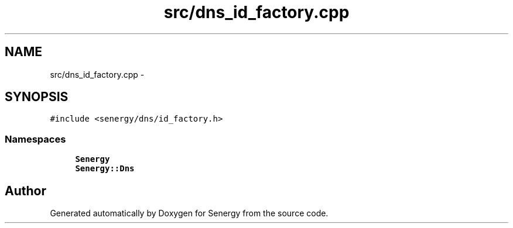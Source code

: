 .TH "src/dns_id_factory.cpp" 3 "Tue Feb 25 2014" "Version 1.0" "Senergy" \" -*- nroff -*-
.ad l
.nh
.SH NAME
src/dns_id_factory.cpp \- 
.SH SYNOPSIS
.br
.PP
\fC#include <senergy/dns/id_factory\&.h>\fP
.br

.SS "Namespaces"

.in +1c
.ti -1c
.RI "\fBSenergy\fP"
.br
.ti -1c
.RI "\fBSenergy::Dns\fP"
.br
.in -1c
.SH "Author"
.PP 
Generated automatically by Doxygen for Senergy from the source code\&.
